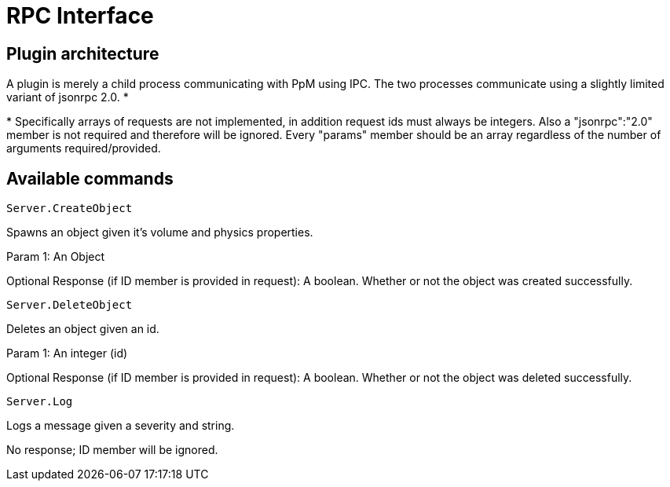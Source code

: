 ////
 PpM - Pong Plus More - A pong clone full of surprises written with C++11.
 Copyright (C) 2013  Luke San Antonio

 You can contact me (Luke San Antonio) at lukesanantonio@gmail.com!

 This program is free software: you can redistribute it and/or modify
 it under the terms of the GNU General Public License as published by
 the Free Software Foundation, either version 3 of the License, or
 (at your option) any later version.

 This program is distributed in the hope that it will be useful,
 but WITHOUT ANY WARRANTY; without even the implied warranty of
 MERCHANTABILITY or FITNESS FOR A PARTICULAR PURPOSE.  See the
 GNU General Public License for more details.

 You should have received a copy of the GNU General Public License
 along with this program.  If not, see <http://www.gnu.org/licenses/>.
////

= RPC Interface

== Plugin architecture

A plugin is merely a child process communicating with PpM using IPC. The two
processes communicate using a slightly limited variant of jsonrpc 2.0. *

+*+ Specifically arrays of requests are not implemented, in addition request ids
must always be integers. Also a "jsonrpc":"2.0" member is not required and
therefore will be ignored. Every "params" member should be an array regardless
of the number of arguments required/provided.

== Available commands

    Server.CreateObject

Spawns an object given it's volume and physics properties.

Param 1: An Object

Optional Response (if ID member is provided in request): A boolean. Whether or
not the object was created successfully.

    Server.DeleteObject

Deletes an object given an id.

Param 1: An integer (id)

Optional Response (if ID member is provided in request): A boolean. Whether or
not the object was deleted successfully.

    Server.Log

Logs a message given a severity and string.

No response; ID member will be ignored.
